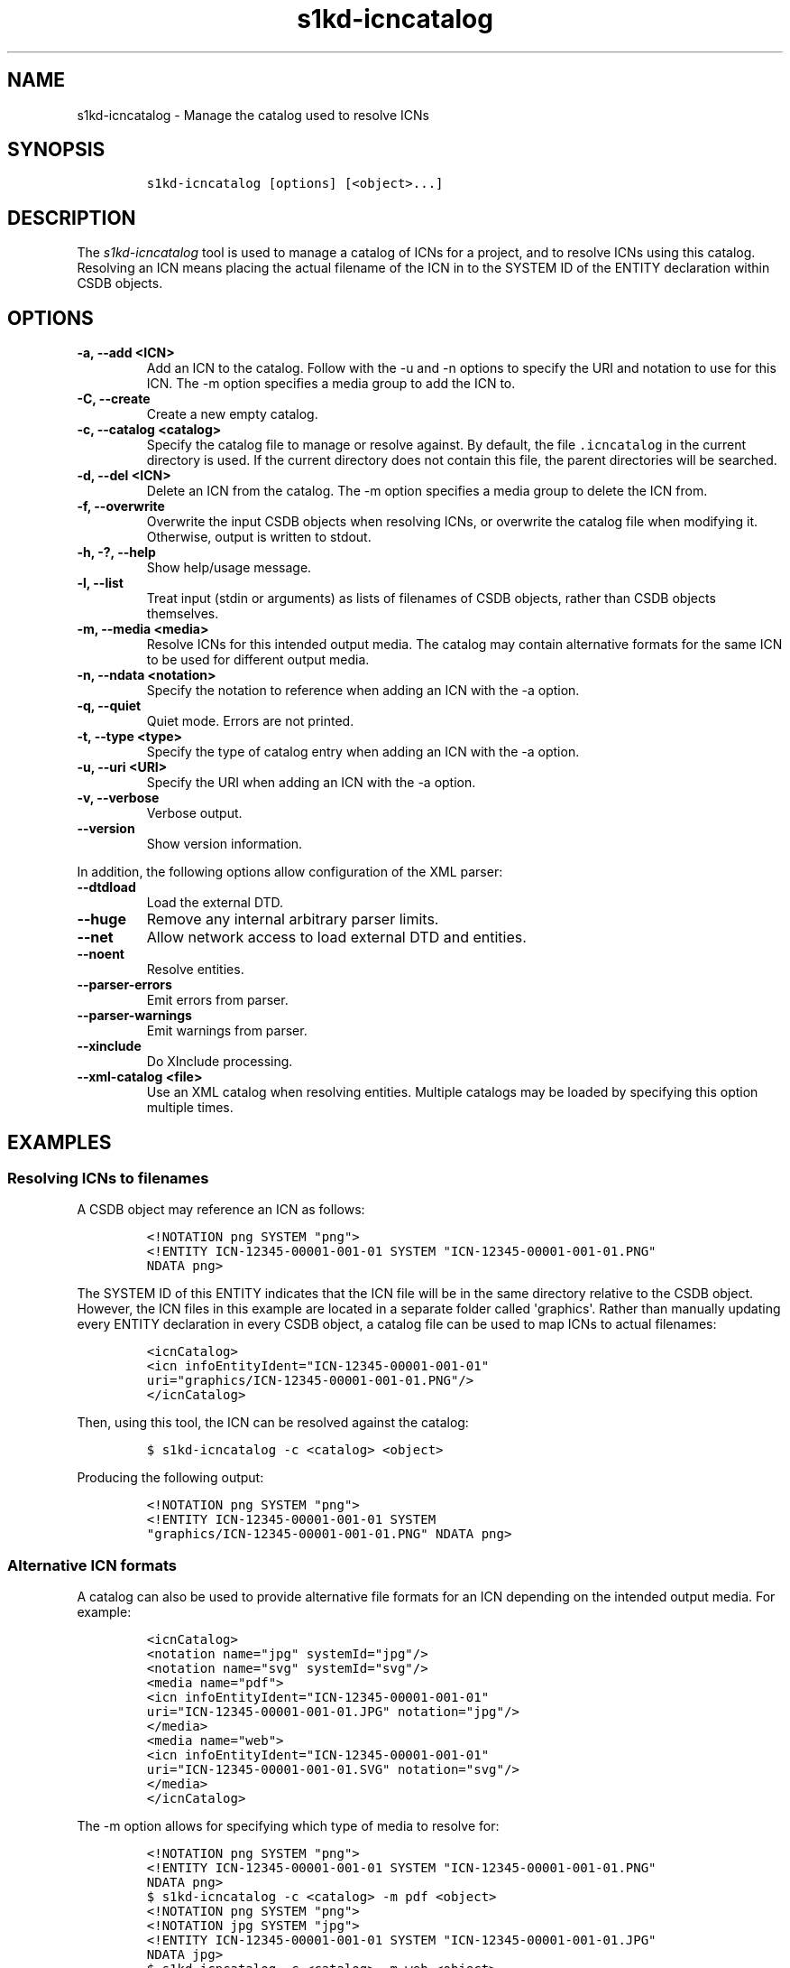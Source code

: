 .\" Automatically generated by Pandoc 2.3.1
.\"
.TH "s1kd\-icncatalog" "1" "2020\-09\-01" "" "s1kd\-tools"
.hy
.SH NAME
.PP
s1kd\-icncatalog \- Manage the catalog used to resolve ICNs
.SH SYNOPSIS
.IP
.nf
\f[C]
s1kd\-icncatalog\ [options]\ [<object>...]
\f[]
.fi
.SH DESCRIPTION
.PP
The \f[I]s1kd\-icncatalog\f[] tool is used to manage a catalog of ICNs
for a project, and to resolve ICNs using this catalog.
Resolving an ICN means placing the actual filename of the ICN in to the
SYSTEM ID of the ENTITY declaration within CSDB objects.
.SH OPTIONS
.TP
.B \-a, \-\-add <ICN>
Add an ICN to the catalog.
Follow with the \-u and \-n options to specify the URI and notation to
use for this ICN.
The \-m option specifies a media group to add the ICN to.
.RS
.RE
.TP
.B \-C, \-\-create
Create a new empty catalog.
.RS
.RE
.TP
.B \-c, \-\-catalog <catalog>
Specify the catalog file to manage or resolve against.
By default, the file \f[C]\&.icncatalog\f[] in the current directory is
used.
If the current directory does not contain this file, the parent
directories will be searched.
.RS
.RE
.TP
.B \-d, \-\-del <ICN>
Delete an ICN from the catalog.
The \-m option specifies a media group to delete the ICN from.
.RS
.RE
.TP
.B \-f, \-\-overwrite
Overwrite the input CSDB objects when resolving ICNs, or overwrite the
catalog file when modifying it.
Otherwise, output is written to stdout.
.RS
.RE
.TP
.B \-h, \-?, \-\-help
Show help/usage message.
.RS
.RE
.TP
.B \-l, \-\-list
Treat input (stdin or arguments) as lists of filenames of CSDB objects,
rather than CSDB objects themselves.
.RS
.RE
.TP
.B \-m, \-\-media <media>
Resolve ICNs for this intended output media.
The catalog may contain alternative formats for the same ICN to be used
for different output media.
.RS
.RE
.TP
.B \-n, \-\-ndata <notation>
Specify the notation to reference when adding an ICN with the \-a
option.
.RS
.RE
.TP
.B \-q, \-\-quiet
Quiet mode.
Errors are not printed.
.RS
.RE
.TP
.B \-t, \-\-type <type>
Specify the type of catalog entry when adding an ICN with the \-a
option.
.RS
.RE
.TP
.B \-u, \-\-uri <URI>
Specify the URI when adding an ICN with the \-a option.
.RS
.RE
.TP
.B \-v, \-\-verbose
Verbose output.
.RS
.RE
.TP
.B \-\-version
Show version information.
.RS
.RE
.PP
In addition, the following options allow configuration of the XML
parser:
.TP
.B \-\-dtdload
Load the external DTD.
.RS
.RE
.TP
.B \-\-huge
Remove any internal arbitrary parser limits.
.RS
.RE
.TP
.B \-\-net
Allow network access to load external DTD and entities.
.RS
.RE
.TP
.B \-\-noent
Resolve entities.
.RS
.RE
.TP
.B \-\-parser\-errors
Emit errors from parser.
.RS
.RE
.TP
.B \-\-parser\-warnings
Emit warnings from parser.
.RS
.RE
.TP
.B \-\-xinclude
Do XInclude processing.
.RS
.RE
.TP
.B \-\-xml\-catalog <file>
Use an XML catalog when resolving entities.
Multiple catalogs may be loaded by specifying this option multiple
times.
.RS
.RE
.SH EXAMPLES
.SS Resolving ICNs to filenames
.PP
A CSDB object may reference an ICN as follows:
.IP
.nf
\f[C]
<!NOTATION\ png\ SYSTEM\ "png">
<!ENTITY\ ICN\-12345\-00001\-001\-01\ SYSTEM\ "ICN\-12345\-00001\-001\-01.PNG"
NDATA\ png>
\f[]
.fi
.PP
The SYSTEM ID of this ENTITY indicates that the ICN file will be in the
same directory relative to the CSDB object.
However, the ICN files in this example are located in a separate folder
called \[aq]graphics\[aq].
Rather than manually updating every ENTITY declaration in every CSDB
object, a catalog file can be used to map ICNs to actual filenames:
.IP
.nf
\f[C]
<icnCatalog>
<icn\ infoEntityIdent="ICN\-12345\-00001\-001\-01"
uri="graphics/ICN\-12345\-00001\-001\-01.PNG"/>
</icnCatalog>
\f[]
.fi
.PP
Then, using this tool, the ICN can be resolved against the catalog:
.IP
.nf
\f[C]
$\ s1kd\-icncatalog\ \-c\ <catalog>\ <object>
\f[]
.fi
.PP
Producing the following output:
.IP
.nf
\f[C]
<!NOTATION\ png\ SYSTEM\ "png">
<!ENTITY\ ICN\-12345\-00001\-001\-01\ SYSTEM
"graphics/ICN\-12345\-00001\-001\-01.PNG"\ NDATA\ png>
\f[]
.fi
.SS Alternative ICN formats
.PP
A catalog can also be used to provide alternative file formats for an
ICN depending on the intended output media.
For example:
.IP
.nf
\f[C]
<icnCatalog>
<notation\ name="jpg"\ systemId="jpg"/>
<notation\ name="svg"\ systemId="svg"/>
<media\ name="pdf">
<icn\ infoEntityIdent="ICN\-12345\-00001\-001\-01"
uri="ICN\-12345\-00001\-001\-01.JPG"\ notation="jpg"/>
</media>
<media\ name="web">
<icn\ infoEntityIdent="ICN\-12345\-00001\-001\-01"
uri="ICN\-12345\-00001\-001\-01.SVG"\ notation="svg"/>
</media>
</icnCatalog>
\f[]
.fi
.PP
The \-m option allows for specifying which type of media to resolve for:
.IP
.nf
\f[C]
<!NOTATION\ png\ SYSTEM\ "png">
<!ENTITY\ ICN\-12345\-00001\-001\-01\ SYSTEM\ "ICN\-12345\-00001\-001\-01.PNG"
NDATA\ png>
\f[]
.fi
.IP
.nf
\f[C]
$\ s1kd\-icncatalog\ \-c\ <catalog>\ \-m\ pdf\ <object>
\f[]
.fi
.IP
.nf
\f[C]
<!NOTATION\ png\ SYSTEM\ "png">
<!NOTATION\ jpg\ SYSTEM\ "jpg">
<!ENTITY\ ICN\-12345\-00001\-001\-01\ SYSTEM\ "ICN\-12345\-00001\-001\-01.JPG"
NDATA\ jpg>
\f[]
.fi
.IP
.nf
\f[C]
$\ s1kd\-icncatalog\ \-c\ <catalog>\ \-m\ web\ <object>
\f[]
.fi
.IP
.nf
\f[C]
<!NOTATION\ png\ SYSTEM\ "png">
<!NOTATION\ svg\ SYSTEM\ "svg">
<!ENTITY\ ICN\-12345\-00001\-001\-01\ SYSTEM\ "ICN\-12345\-00001\-001\-01.SVG"
NDATA\ svg>
\f[]
.fi
.SS Reconstructing ICN entity declarations
.PP
Some processing, such as XSL transformations, may remove the DTD and
external entity declarations as part of parsing an XML CSDB object.
A catalog can be used to restore the necessary external entity
declarations afterwards.
For example:
.IP
.nf
\f[C]
$\ xsltproc\ ex.xsl\ <object>
\f[]
.fi
.PP
The resulting XML will not include a DTD or the external entity
declarations for the ICNs referenced in the object, so it will not be
valid according to the S1000D schema:
.IP
.nf
\f[C]
$\ xsltproc\ ex.xsl\ <object>\ |\ s1kd\-validate
\-:49:element\ graphic:\ Schemas\ validity\ error:\ Element\ \[aq]graphic\[aq],
attribute\ \[aq]infoEntityIdent\[aq]:\ \[aq]ICN\-12345\-00001\-001\-01\[aq]\ is\ not\ a\ valid
value\ of\ the\ atomic\ type\ \[aq]xs:ENTITY\[aq].
\f[]
.fi
.PP
Passing the result to this tool, with a catalog containing all the ICNs
used by the project:
.IP
.nf
\f[C]
$\ xsltproc\ ex.xsl\ <object>\ |\ s1kd\-icncatalog\ \-c\ <catalog>
\f[]
.fi
.PP
will reconstruct the required external entity declarations in the DTD.
.RS
.PP
\f[B]Note\f[]
.PP
The s1kd\-tools will copy the DTD and external entity declarations
automatically when performing transformations, so this is only necessary
when using more generic XML tools.
.RE
.SS ICN pattern rules
.PP
By default, each catalog entry matches a single ICN, but multiple ICNs
can be resolved with a single entry by using a pattern rule.
An entry with attribute \f[C]type="pattern"\f[] specifies a regular
expression to use to match ICNs and a template used to construct the
resolved URI:
.IP
.nf
\f[C]
<icn
type="pattern"
infoEntityIdent="ICN\-(.{5})\-(.*)"
uri="graphics/\\1/ICN\-\\1\-\\2.PNG"
notation="PNG"/>
\f[]
.fi
.PP
The above entry would match a series of CAGE\-based ICNs, resolving them
to a subfolder of \[aq]graphics\[aq] based on their CAGE code.
Using this entry, the following input:
.IP
.nf
\f[C]
<!DOCTYPE\ dmodule\ [
<!NOTATION\ PNG\ SYSTEM\ PNG>
<!ENTITY\ ICN\-12345\-00001\-001\-01
SYSTEM\ "ICN\-12345\-00001\-001\-01"
NDATA\ PNG>
<!ENTITY\ ICN\-54321\-00001\-001\-01
SYSTEM\ "ICN\-54321\-00001\-001\-01"
NDATA\ PNG>
]>
\f[]
.fi
.PP
would be resolved as follows:
.IP
.nf
\f[C]
<!DOCTYPE\ dmodule\ [
<!NOTATION\ PNG\ SYSTEM\ PNG>
<!ENTITY\ ICN\-12345\-00001\-001\-01
SYSTEM\ "graphics/12345/ICN\-12345\-00001\-001\-01.PNG"
NDATA\ PNG>
<!ENTITY\ ICN\-54321\-00001\-001\-01
SYSTEM\ "graphics/54321/ICN\-54321\-00001\-001\-01.PNG"
NDATA\ PNG>
]>
\f[]
.fi
.PP
The regular expressions must conform to the extended POSIX regular
expression syntax.
Backreferences \\1 through \\9 can be used in the URI template to
substitute captured groups.
.SH CATALOG SCHEMA
.PP
The following describes the schema of an ICN catalog file.
.SS Catalog
.PP
\f[I]Markup element:\f[] \f[C]<icnCatalog>\f[]
.PP
\f[I]Attributes:\f[]
.IP \[bu] 2
None
.PP
\f[I]Child elements:\f[]
.IP \[bu] 2
\f[C]<notation>\f[]
.IP \[bu] 2
\f[C]<media>\f[]
.IP \[bu] 2
\f[C]<icn>\f[]
.SS Notation
.PP
The element \f[C]<notation>\f[] represents a NOTATION declaration.
.PP
\f[I]Markup element:\f[] \f[C]<notation>\f[]
.PP
\f[I]Attributes:\f[]
.IP \[bu] 2
\f[C]name\f[], the NDATA name.
.IP \[bu] 2
\f[C]publicId\f[], the optional PUBLIC ID of the notation.
.IP \[bu] 2
\f[C]systemId\f[], the optional SYSTEM ID of the notation.
.PP
\f[I]Child elements:\f[]
.IP \[bu] 2
None
.SS Media
.PP
The element \f[C]<media>\f[] groups a set of alternative ICN formats for
a particular output media type.
.PP
\f[I]Markup element:\f[] \f[C]<media>\f[]
.PP
\f[I]Attributes:\f[]
.IP \[bu] 2
\f[C]name\f[], the identifier of the output media.
.PP
\f[I]Child elements:\f[]
.IP \[bu] 2
\f[C]<icn>\f[]
.SS ICN
.PP
The element \f[C]<icn>\f[] maps an ICN to a filename and optionally a
notation.
When this element occurs as a child of a \f[C]<media>\f[] element, it
will be used when that output media is specified with the \-m option.
When it occurs as a child of \f[C]<icnCatalog>\f[], it will be used if
no media is specified.
.PP
\f[I]Markup element:\f[] \f[C]<icn>\f[]
.PP
\f[I]Attributes:\f[]
.IP \[bu] 2
\f[C]type\f[], the type of ICN entry, with one of the following values:
.RS 2
.IP \[bu] 2
\f[C]"single"\f[] (D) \- Specifies a single ICN to resolve.
.IP \[bu] 2
\f[C]"pattern"\f[] \- Specifies a pattern to resolve one or more ICNs.
.RE
.IP \[bu] 2
\f[C]infoEntityIdent\f[], the ICN, or pattern used to match ICNs.
.IP \[bu] 2
\f[C]uri\f[], the filename the ICN will resolve to.
.IP \[bu] 2
\f[C]notation\f[], a reference to a previously declared
\f[C]<notation>\f[] element.
.PP
\f[I]Child elements:\f[]
.IP \[bu] 2
None
.SS Example ICN catalog
.IP
.nf
\f[C]
<icnCatalog>
<notation\ name="jpg"\ systemId="jpg"/>
<notation\ name="png"\ systemId="png"/>
<notation\ name="svg"\ systemId="svg"/>
<media\ name="pdf">
<icn\ infoEntityIdent="ICN\-12345\-00001\-001\-01"
uri="ICN\-12345\-00001\-001\-01.JPG"\ notation="jpg"/>
</media>
<media\ name="web">
<icn\ infoEntityIdent="ICN\-12345\-00001\-001\-01"
uri="ICN\-12345\-00001\-001\-01.SVG"\ notation="svg"/>
</media>
<icn\ infoEntityIdent="ICN\-12345\-00001\-001\-01"
uri="ICN\-12345\-00001\-001\-01.PNG"\ notation="png"/>
</icnCatalog>
\f[]
.fi
.SH AUTHORS
khzae.net.
